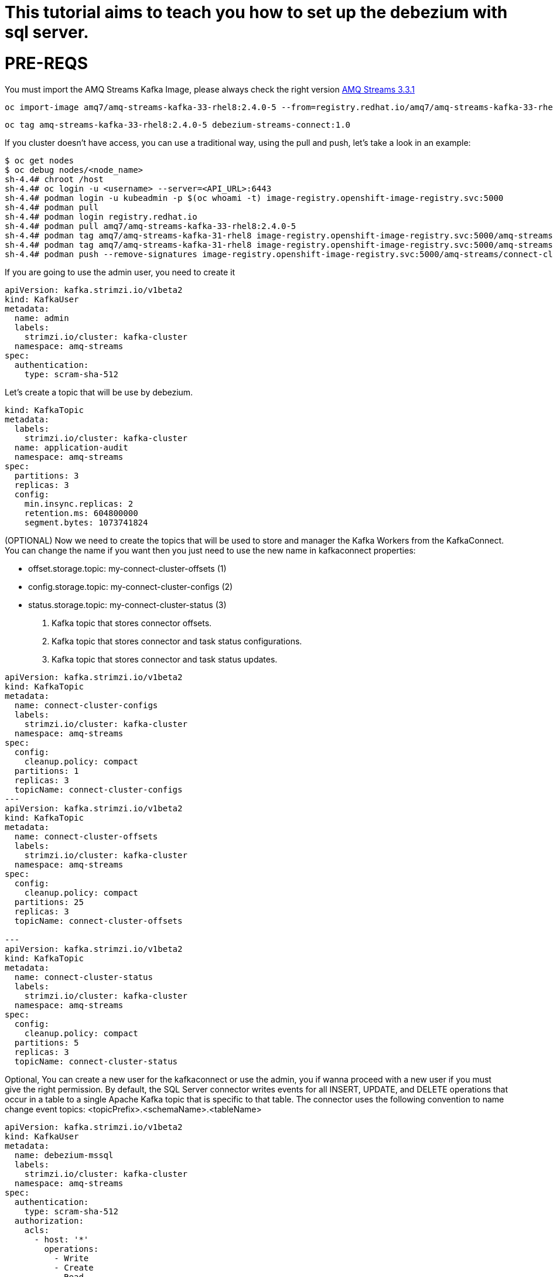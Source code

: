 # This tutorial aims to teach you how to set up the debezium with sql server.

# PRE-REQS
You must import the AMQ Streams Kafka Image, please always check the right version https://catalog.redhat.com/software/containers/amq7/amq-streams-kafka-33-rhel8/637e0ea240d971f5448e6a0f[AMQ Streams 3.3.1]
```shell
oc import-image amq7/amq-streams-kafka-33-rhel8:2.4.0-5 --from=registry.redhat.io/amq7/amq-streams-kafka-33-rhel8:2.4.0-5 --confirm
```
```shell
oc tag amq-streams-kafka-33-rhel8:2.4.0-5 debezium-streams-connect:1.0
```
If you cluster doesn't have access, you can use a traditional way, using the pull and push, let's take a look in an example:
```shell
$ oc get nodes
$ oc debug nodes/<node_name>
sh-4.4# chroot /host
sh-4.4# oc login -u <username> --server=<API_URL>:6443
sh-4.4# podman login -u kubeadmin -p $(oc whoami -t) image-registry.openshift-image-registry.svc:5000
sh-4.4# podman pull 
sh-4.4# podman login registry.redhat.io 
sh-4.4# podman pull amq7/amq-streams-kafka-33-rhel8:2.4.0-5
sh-4.4# podman tag amq7/amq-streams-kafka-31-rhel8 image-registry.openshift-image-registry.svc:5000/amq-streams/connect-cluster 
sh-4.4# podman tag amq7/amq-streams-kafka-31-rhel8 image-registry.openshift-image-registry.svc:5000/amq-streams/connect-cluster
sh-4.4# podman push --remove-signatures image-registry.openshift-image-registry.svc:5000/amq-streams/connect-cluster
```

If you are going to use the admin user, you need to create it

```yaml
apiVersion: kafka.strimzi.io/v1beta2
kind: KafkaUser
metadata:
  name: admin
  labels:
    strimzi.io/cluster: kafka-cluster
  namespace: amq-streams
spec:
  authentication:
    type: scram-sha-512
```


Let's create a topic that will be use by debezium.
```yaml
kind: KafkaTopic
metadata:
  labels:
    strimzi.io/cluster: kafka-cluster
  name: application-audit
  namespace: amq-streams
spec:
  partitions: 3
  replicas: 3
  config:
    min.insync.replicas: 2
    retention.ms: 604800000
    segment.bytes: 1073741824
```

(OPTIONAL)
Now we need to create the topics that will be used to store and manager the Kafka Workers from the KafkaConnect. You can change the name if you want then you just need to use the new name in kafkaconnect properties:

* offset.storage.topic: my-connect-cluster-offsets (1)
* config.storage.topic: my-connect-cluster-configs (2)
* status.storage.topic: my-connect-cluster-status  (3)

1. Kafka topic that stores connector offsets.
2. Kafka topic that stores connector and task status configurations.
3. Kafka topic that stores connector and task status updates.

```yaml
apiVersion: kafka.strimzi.io/v1beta2
kind: KafkaTopic
metadata:
  name: connect-cluster-configs
  labels:
    strimzi.io/cluster: kafka-cluster
  namespace: amq-streams
spec:
  config:
    cleanup.policy: compact
  partitions: 1
  replicas: 3
  topicName: connect-cluster-configs
---
apiVersion: kafka.strimzi.io/v1beta2
kind: KafkaTopic
metadata:
  name: connect-cluster-offsets
  labels:
    strimzi.io/cluster: kafka-cluster
  namespace: amq-streams
spec:
  config:
    cleanup.policy: compact
  partitions: 25
  replicas: 3
  topicName: connect-cluster-offsets

---
apiVersion: kafka.strimzi.io/v1beta2
kind: KafkaTopic
metadata:
  name: connect-cluster-status
  labels:
    strimzi.io/cluster: kafka-cluster
  namespace: amq-streams
spec:
  config:
    cleanup.policy: compact
  partitions: 5
  replicas: 3
  topicName: connect-cluster-status
```

Optional, You can create a new user for the kafkaconnect or use the admin, you if wanna proceed with a new user if you must give the right permission.
By default, the SQL Server connector writes events for all INSERT, UPDATE, and DELETE operations that occur in a table to a single Apache Kafka topic that is specific to that table. The connector uses the following convention to name change event topics: <topicPrefix>.<schemaName>.<tableName>
```yaml
apiVersion: kafka.strimzi.io/v1beta2
kind: KafkaUser
metadata:
  name: debezium-mssql
  labels:
    strimzi.io/cluster: kafka-cluster
  namespace: amq-streams
spec:
  authentication:
    type: scram-sha-512
  authorization:
    acls:
      - host: '*'
        operations:
          - Write
          - Create
          - Read
          - Write
        resource:
          name: connect-cluster-offsets
          patternType: literal
          type: topic
      - host: '*'
        operations:
          - Write
          - Create
          - Read
          - Write
        resource:
          name: connect-cluster-status
          patternType: literal
          type: topic
      - host: '*'
        operations:
          - Write
          - Create
          - Read
          - Write
        resource:
          name: connect-cluster-configs
          patternType: literal
          type: topic
      - host: '*'
        operations:
          - Read
        resource:
          name: connect-cluster
          patternType: literal
          type: group

    type: simple
```

Creating the KafkaConnect
```yaml
apiVersion: kafka.strimzi.io/v1beta2
kind: KafkaConnect
metadata:
  annotations:
    strimzi.io/use-connector-resources: 'true'
  name: debezium-connect-sqlserver
  namespace: amq-streams
spec:
  authentication:
    passwordSecret:
      password: password
      secretName: user-debezium-mssql
    type: scram-sha-512
    username: debezium-mssql
  bootstrapServers: 'kafka-cluster-kafka-bootstrap:9093'
  build:
    output:
      image: 'debezium-streams-connect:1.0'
      type: imagestream
    plugins:
      - artifacts:
          - type: zip
            url: >-
              https://maven.repository.redhat.com/ga/io/debezium/debezium-connector-sqlserver/2.1.4.Final-redhat-00001/debezium-connector-sqlserver-2.1.4.Final-redhat-00001-plugin.zip
        name: debezium-connector-sqlserver
  config:
    config.storage.replication.factor: -1
    config.storage.topic: connect-cluster-configs
    group.id: connect-cluster
    offset.storage.replication.factor: -1
    offset.storage.topic: connect-cluster-offsets
    status.storage.replication.factor: -1
    status.storage.topic: connect-cluster-status
  replicas: 1
  tls:
    trustedCertificates:
      - certificate: ca.crt
        secretName: kafka-cluster-cluster-ca-cert
  version: 3.3.1
```

Before we create the KafkaConnector, let's prepare the Database.

1 - Create the Login and User
```sql
--CREATE LOGIN debeziumLogin WITH PASSWORD = 'Sql2019isfast';
--CREATE USER debezium FOR LOGIN debeziumLogin;
```

2 - Grant to the user the select on tblAuthors
```sql
--USE dtb_enterprise
--GO
--Grant select on tblAuthors to debezium
```

3 - Create Table tblAuthors 
```sql
--CREATE Table tblAuthors
--(
--   Id int identity primary key,
--   Author_name nvarchar(50),
--   country nvarchar(50)
--)
```

4 - (Optional) you can insert some random datas
```sql
--Declare @Id int
--Set @Id = 1
--
--While @Id <= 120000
--Begin 
--   Insert Into tblAuthors values ('Author - ' + CAST(@Id as nvarchar(10)),
--              'Country - ' + CAST(@Id as nvarchar(10)) + ' name')
--   Print @Id
--   Set @Id = @Id + 1
--End
```

5 - Enable CDC on SQL Server
```sql
--EXEC sys.sp_cdc_enable_db

--Enabling CDC on the SQL Server database(https://debezium.io/documentation/reference/stable/connectors/sqlserver.html#_enabling_cdc_on_the_sql_server_database)
--EXEC dtb_enterprise..sp_addsrvrolemember @loginame = N'debeziumLogin', @rolename = N'sysadmin'

--Enabling CDC on a SQL Server table(https://debezium.io/documentation/reference/stable/connectors/sqlserver.html#_enabling_cdc_on_a_sql_server_table)
--EXEC sys.sp_cdc_enable_table
--@source_schema = N'dbo',
--@source_name = N'tblAuthors', 
--@role_name = N'NULL',  
--@filegroup_name = N'PRIMARY',
--@supports_net_changes = 0

--Verifying that the user has access to the CDC table (https://debezium.io/documentation/reference/stable/connectors/sqlserver.html#_verifying_that_the_user_has_access_to_the_cdc_table)
--EXEC sys.sp_cdc_help_change_data_capture
```

Creating topic that will be used by cdc, in my case the name of the table is tblAuthors, The connector uses the following convention to name change event topics: <topicPrefix>.<schemaName>.<tableName>.
```yaml
---
apiVersion: kafka.strimzi.io/v1beta2
kind: KafkaTopic
metadata:
  labels:
    strimzi.io/cluster: kafka
  name: sqlserver
spec:
  config:
    min.insync.replicas: '3'
    retention.ms: '604800000'
    segment.bytes: '1073741824'
  partitions: 3
  replicas: 3
  topicName: sqlserver
---
apiVersion: kafka.strimzi.io/v1beta2
kind: KafkaTopic
metadata:
  labels:
    strimzi.io/cluster: kafka
  name: sqlserver-tblauthors
spec:
  config:
    min.insync.replicas: '3'
    retention.ms: '604800000'
    segment.bytes: '1073741824'
  partitions: 3
  replicas: 3
  topicName: sqlserver.dtb_enterprise.dbo.tblAuthors
```

Finally, we can create the KafkaConnector.
```yaml
apiVersion: kafka.strimzi.io/v1beta2
kind: KafkaConnector
metadata:
  labels:
    strimzi.io/cluster: debezium-connect-sqlserver
  name: enterprise-connector-sqlserver
  namespace: amq-streams
spec:
  class: io.debezium.connector.sqlserver.SqlServerConnector
  config:
    schema.history.internal.consumer.sasl.mechanism: SCRAM-SHA-512
    table.include.list: dbo.tblAuthors
    schema.history.internal.producer.sasl.mechanism: SCRAM-SHA-512
    schema.history.internal.producer.ssl.truststore.location: /opt/kafka/connect-certs/kafka-cluster-cluster-ca-cert/ca.p12
    database.hostname: <REPLACE>
    schema.history.internal.consumer.ssl.type: PKCS12
    schema.history.internal.consumer.ssl.truststore.location: /opt/kafka/connect-certs/kafka-cluster-cluster-ca-cert/ca.p12
    schema.history.internal.producer.ssl.truststore.password: <REPLACE>
    snapshot.mode: initial
    schema.history.internal.producer.ssl.type: PKCS12
    database.password: <REPLACE>
    schema.history.internal.consumer.sasl.jaas.config: >-
      org.apache.kafka.common.security.scram.ScramLoginModule required
      username="admin" password="<REPLACE>";
    schema.history.internal.consumer.ssl.truststore.password: <REPLACE>
    topic.prefix: sqlserver
    database.encrypt: false
    schema.history.internal.producer.sasl.jaas.config: >-
      org.apache.kafka.common.security.scram.ScramLoginModule required
      username="admin" password="<REPLACE>";
    database.port: 31433
    schema.history.internal.producer.security.protocol: SASL_SSL
    database.names: dtb_enterprise
    schema.history.internal.consumer.security.protocol: SASL_SSL
    schema.history.internal.kafka.topic: schemahistory.dtb_enterprise
    database.user: debeziumLogin
    schema.history.internal.kafka.bootstrap.servers: 'kafka-cluster-kafka-bootstrap:9093'
  tasksMax: 1
```
